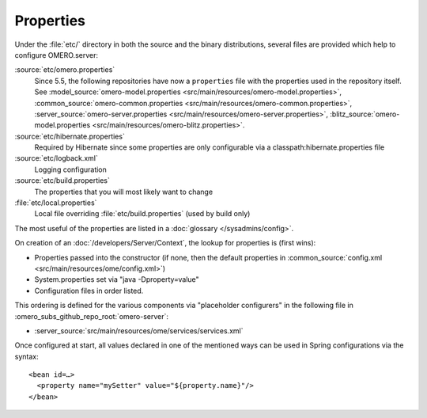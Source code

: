 Properties
==========

Under the :file:`etc/` directory in both the source and the binary
distributions, several files are provided which help to configure
OMERO.server:

:source:`etc/omero.properties`
  Since 5.5, the following repositories have now 
  a ``properties`` file with the properties used in the repository itself.
  See :model_source:`omero-model.properties <src/main/resources/omero-model.properties>`,
  :common_source:`omero-common.properties <src/main/resources/omero-common.properties>`,
  :server_source:`omero-server.properties <src/main/resources/omero-server.properties>`,
  :blitz_source:`omero-model.properties <src/main/resources/omero-blitz.properties>`.

:source:`etc/hibernate.properties`
  Required by Hibernate since some properties are only configurable via a 
  classpath:hibernate.properties file

:source:`etc/logback.xml`
  Logging configuration

:source:`etc/build.properties`
  The properties that you will most likely want to change

:file:`etc/local.properties`
  Local file overriding :file:`etc/build.properties` (used by build only)

The most useful of the properties are listed in a :doc:`glossary
</sysadmins/config>`.

On creation of an :doc:`/developers/Server/Context`,
the lookup for properties is (first wins):

-  Properties passed into the constructor (if none, then the default
   properties in :common_source:`config.xml <src/main/resources/ome/config.xml>`)
-  System.properties set via "java -Dproperty=value"
-  Configuration files in order listed.

This ordering is defined for the various components via "placeholder
configurers" in the following file in :omero_subs_github_repo_root:`omero-server`:

-  :server_source:`src/main/resources/ome/services/services.xml`

Once configured at start, all values declared in one of the mentioned
ways can be used in Spring configurations via the syntax:

::

     <bean id=…>
       <property name="mySetter" value="${property.name}"/>
     </bean>
